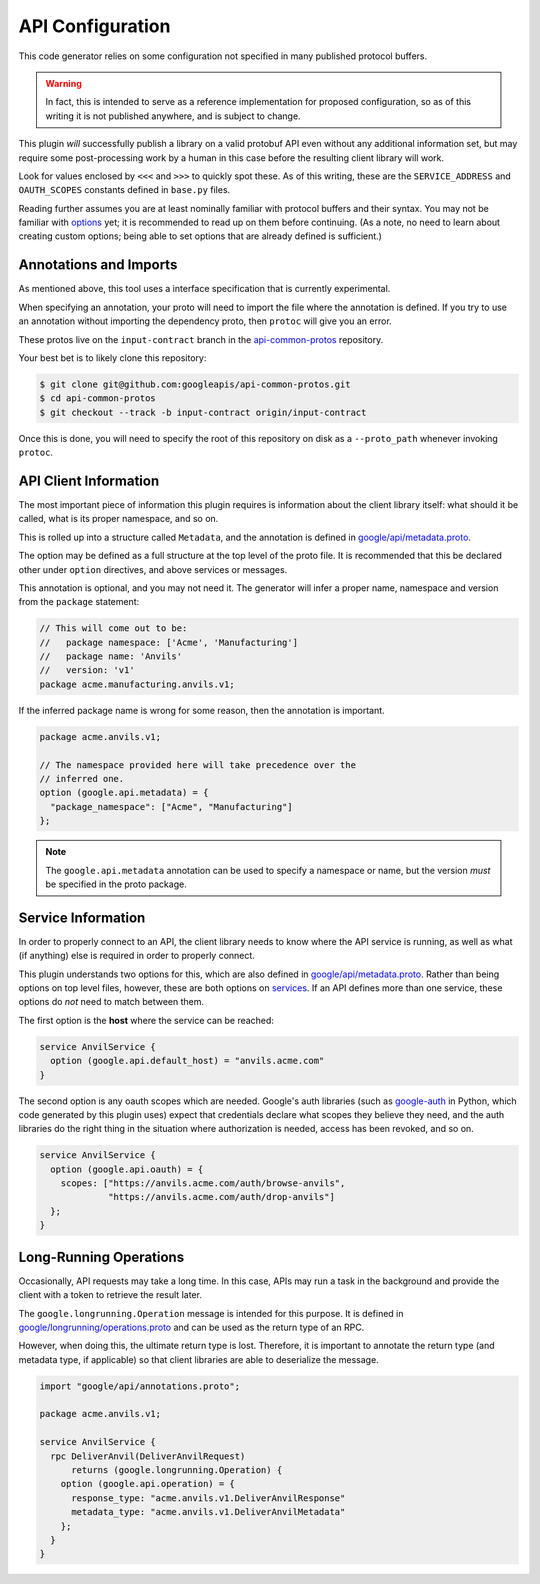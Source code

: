 .. _api-configuration:

API Configuration
-----------------

This code generator relies on some configuration not specified in many
published protocol buffers.

.. warning::

  In fact, this is intended to serve as a reference implementation for
  proposed configuration, so as of this writing it is not published anywhere,
  and is subject to change.

This plugin *will* successfully publish a library on a valid protobuf API
even without any additional information set, but may require some
post-processing work by a human in this case before the resulting client
library will work.

Look for values enclosed by ``<<<`` and ``>>>`` to quickly spot these.
As of this writing, these are the ``SERVICE_ADDRESS`` and ``OAUTH_SCOPES``
constants defined in ``base.py`` files.

Reading further assumes you are at least nominally familiar with protocol
buffers and their syntax. You may not be familiar with `options`_ yet; it is
recommended to read up on them before continuing. (As a note, no need to
learn about creating custom options; being able to set options that are
already defined is sufficient.)

.. _options: https://developers.google.com/protocol-buffers/docs/proto3#options


Annotations and Imports
~~~~~~~~~~~~~~~~~~~~~~~

As mentioned above, this tool uses a interface specification that is
currently experimental.

When specifying an annotation, your proto will need to import the file
where the annotation is defined. If you try to use an annotation without
importing the dependency proto, then ``protoc`` will give you an error.

These protos live on the ``input-contract`` branch in the
`api-common-protos`_ repository.

Your best bet is to likely clone this repository:

.. code-block:: shell

  $ git clone git@github.com:googleapis/api-common-protos.git
  $ cd api-common-protos
  $ git checkout --track -b input-contract origin/input-contract

Once this is done, you will need to specify the root of this repository
on disk as a ``--proto_path`` whenever invoking ``protoc``.

.. _api-common-protos: https://github.com/googleapis/api-common-protos/tree/input-contract



API Client Information
~~~~~~~~~~~~~~~~~~~~~~

The most important piece of information this plugin requires is information
about the client library itself: what should it be called, what is its proper
namespace, and so on.

This is rolled up into a structure called ``Metadata``, and the annotation
is defined in `google/api/metadata.proto`_.

The option may be defined as a full structure at the top level of the proto
file. It is recommended that this be declared other under ``option``
directives, and above services or messages.

This annotation is optional, and you may not need it. The generator will
infer a proper name, namespace and version from the ``package`` statement:

.. code-block:: protobuf

  // This will come out to be:
  //   package namespace: ['Acme', 'Manufacturing']
  //   package name: 'Anvils'
  //   version: 'v1'
  package acme.manufacturing.anvils.v1;

If the inferred package name is wrong for some reason, then the annotation
is important.

.. code-block:: protobuf

  package acme.anvils.v1;

  // The namespace provided here will take precedence over the
  // inferred one.
  option (google.api.metadata) = {
    "package_namespace": ["Acme", "Manufacturing"]
  };

.. note::

  The ``google.api.metadata`` annotation can be used to specify a
  namespace or name, but the version *must* be specified in the proto package.


Service Information
~~~~~~~~~~~~~~~~~~~

In order to properly connect to an API, the client library needs to know
where the API service is running, as well as what (if anything) else is
required in order to properly connect.

This plugin understands two options for this, which are also defined in
`google/api/metadata.proto`_. Rather than being options on
top level files, however, these are both options on `services`_. If an API
defines more than one service, these options do *not* need to match between
them.

The first option is the **host** where the service can be reached:

.. code-block:: protobuf

  service AnvilService {
    option (google.api.default_host) = "anvils.acme.com"
  }

The second option is any oauth scopes which are needed. Google's auth
libraries (such as `google-auth`_ in Python, which code generated by
this plugin uses) expect that credentials declare what scopes they believe
they need, and the auth libraries do the right thing in the situation where
authorization is needed, access has been revoked, and so on.

.. code-block:: protobuf

  service AnvilService {
    option (google.api.oauth) = {
      scopes: ["https://anvils.acme.com/auth/browse-anvils",
               "https://anvils.acme.com/auth/drop-anvils"]
    };
  }

.. _services: https://developers.google.com/protocol-buffers/docs/proto3#services
.. _google/api/metadata.proto: https://github.com/googleapis/api-common-protos/blob/input-contract/google/api/metadata.proto
.. _google-auth: https://github.com/GoogleCloudPlatform/google-auth-library-python


Long-Running Operations
~~~~~~~~~~~~~~~~~~~~~~~

Occasionally, API requests may take a long time. In this case, APIs may
run a task in the background and provide the client with a token to
retrieve the result later.

The ``google.longrunning.Operation`` message is intended for this purpose.
It is defined in `google/longrunning/operations.proto`_ and can be used
as the return type of an RPC.

However, when doing this, the ultimate return type is lost. Therefore,
it is important to annotate the return type (and metadata type, if applicable)
so that client libraries are able to deserialize the message.

.. code-block:: protobuf

  import "google/api/annotations.proto";

  package acme.anvils.v1;

  service AnvilService {
    rpc DeliverAnvil(DeliverAnvilRequest)
        returns (google.longrunning.Operation) {
      option (google.api.operation) = {
        response_type: "acme.anvils.v1.DeliverAnvilResponse"
        metadata_type: "acme.anvils.v1.DeliverAnvilMetadata"
      };
    }
  }

.. _google/longrunning/operations.proto: https://github.com/googleapis/api-common-protos/blob/input-contract/google/longrunning/operations.proto
